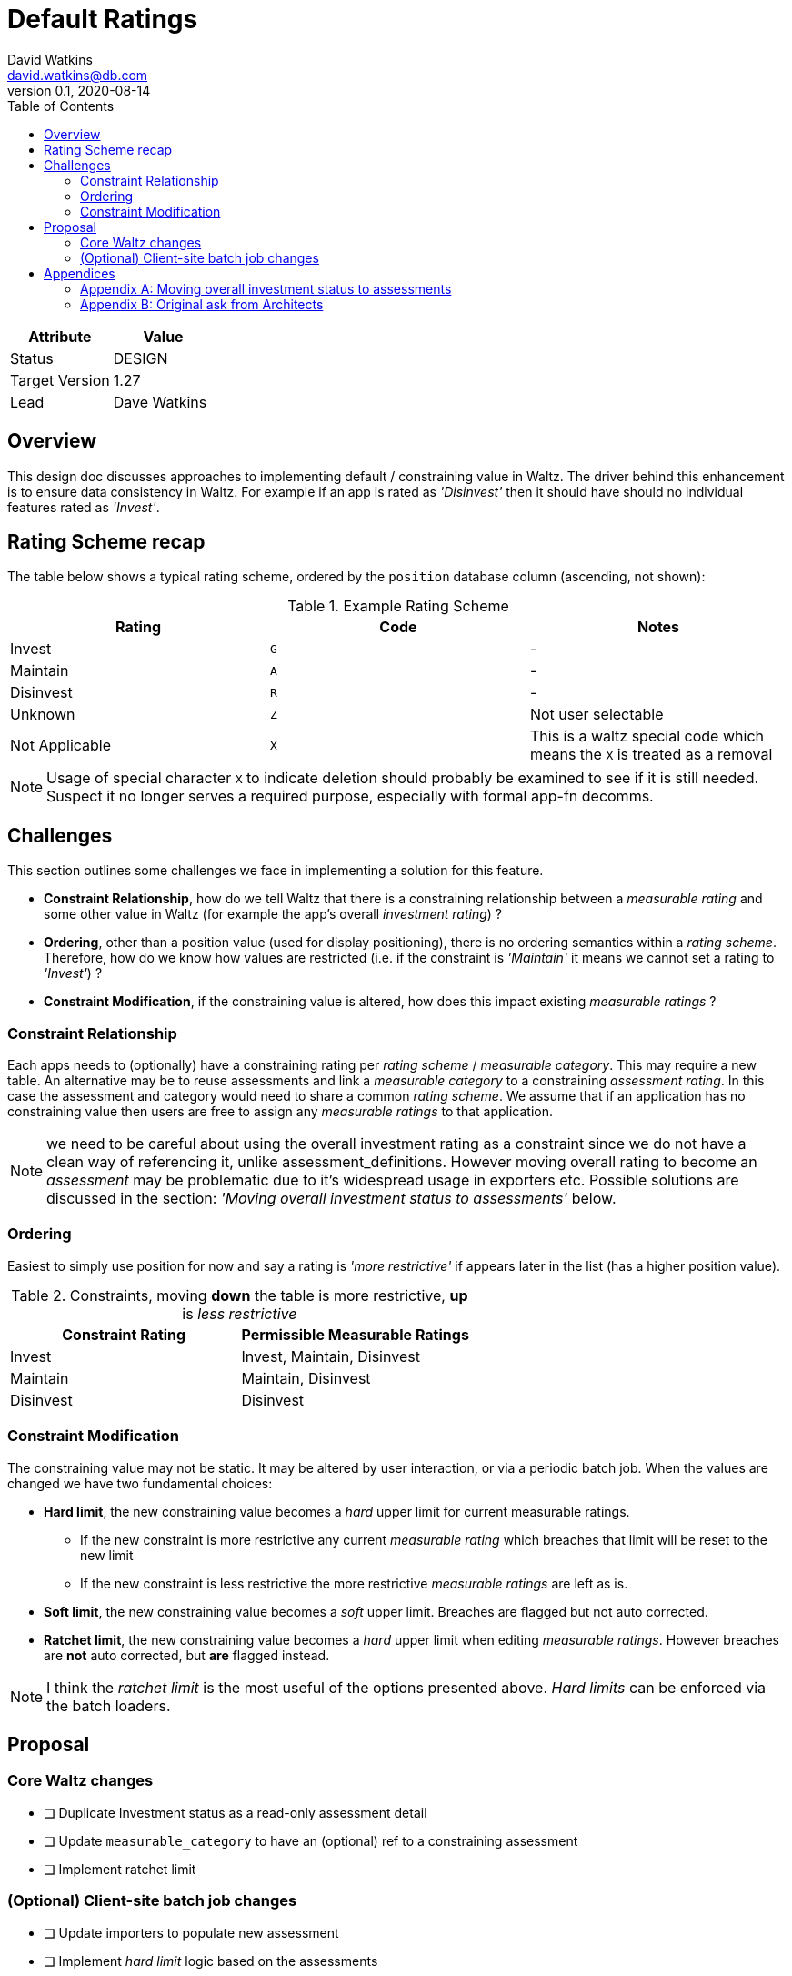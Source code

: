 = Default Ratings
David Watkins <david.watkins@db.com>
v0.1, 2020-08-14
:toc:

|===
| Attribute | Value

| Status
| DESIGN

| Target Version
| 1.27

| Lead
| Dave Watkins
|===

== Overview

This design doc discusses approaches to implementing default / constraining value in Waltz.  The driver
behind this enhancement is to ensure data consistency in Waltz.  For example if an app is rated as
_'Disinvest'_ then it should have should no individual features rated as _'Invest'_.

== Rating Scheme recap

The table below shows a typical rating scheme, ordered by the `position` database column (ascending,
not shown):

.Example Rating Scheme
|===
|Rating | Code | Notes

|Invest
|`G`
| -

|Maintain
|`A`
| -

|Disinvest
|`R`
| -

|Unknown
|`Z`
| Not user selectable

|Not Applicable
|`X`
| This is a waltz special code which means the `X` is treated as a removal

|===

NOTE: Usage of special character `X` to indicate deletion should probably be examined to see if it is still
      needed. Suspect it no longer serves a required purpose, especially with formal app-fn decomms.


== Challenges

This section outlines some challenges we face in implementing a solution for this feature.

* **Constraint Relationship**, how do we tell Waltz that there is a constraining relationship between a
  _measurable rating_ and some other value in Waltz (for example the app's overall _investment rating_) ?

* **Ordering**, other than a position value (used for display positioning), there is no ordering semantics
  within a _rating scheme_.  Therefore, how do we know how values are restricted  (i.e. if
  the constraint is _'Maintain'_ it means we cannot set a rating to _'Invest'_) ?

* **Constraint Modification**, if the constraining value is altered, how does this impact existing
  _measurable ratings_ ?



=== Constraint Relationship
Each apps needs to (optionally) have a constraining rating per _rating scheme_ / _measurable category_.
This may require a new table.  An alternative may be to reuse assessments and link a
_measurable category_ to a constraining _assessment rating_.  In this case the assessment and category
would need to share a common _rating scheme_.  We assume that if an application has no constraining
value then users are free to assign any _measurable ratings_ to that application.

NOTE: we need to be careful about using the overall investment rating as a constraint since
      we do not have a clean way of referencing it, unlike assessment_definitions.  However moving
      overall rating to become an _assessment_ may be problematic due to it's widespread usage in
      exporters etc.  Possible solutions are discussed in the section: _'Moving overall
      investment status to assessments'_ below.


=== Ordering
Easiest to simply use position for now and say a rating is _'more restrictive'_ if appears later in the list (has
a higher position value).

.Constraints, moving *down* the table is more restrictive, *up* is _less restrictive_
|===
|Constraint Rating | Permissible Measurable Ratings

|Invest
|Invest, Maintain, Disinvest

|Maintain
|Maintain, Disinvest

|Disinvest
|Disinvest
|===

=== Constraint Modification

The constraining value may not be static.  It may be altered by user interaction, or via a periodic
batch job.  When the values are changed we have two fundamental choices:

* **Hard limit**, the new constraining value becomes a _hard_ upper limit for current measurable
  ratings.
** If the new constraint is more restrictive any current _measurable rating_ which breaches that limit will be
   reset to the new limit
** If the new constraint is less restrictive the more restrictive _measurable ratings_   are left as is.

* **Soft limit**, the new constraining value becomes a _soft_ upper limit.  Breaches are flagged but
  not auto corrected.

* **Ratchet limit**, the new constraining value becomes a _hard_ upper limit when editing _measurable ratings_.
  However breaches are **not** auto corrected, but **are** flagged instead.

NOTE: I think the _ratchet limit_ is the most useful of the options presented above.  _Hard limits_ can
      be enforced via the batch loaders.


== Proposal

=== Core Waltz changes

* [ ] Duplicate Investment status as a read-only assessment detail
* [ ] Update `measurable_category` to have an (optional) ref to a constraining assessment
* [ ] Implement ratchet limit

=== (Optional) Client-site batch job changes

* [ ] Update importers to populate new assessment
* [ ] Implement _hard limit_ logic based on the assessments


== Appendices

=== Appendix A: Moving overall investment status to assessments

Approaches to moving the fixed overall investment status app field into a more generic
assessment rating:

** Duplicate investment status as an _assessment rating_
** Remove investment status from application and _only_ have it as an _assessment rating_

If we remove investment status from application we will need to rework the exporters (and importers).
This needs prototyping (see below for initial vendor spikes) but does give us a very useful set of
data to include in our exports (e.g. all assessments for an application).

IMPORTANT: moving investment status will impact batch jobs as inserts/updates will fail unless modified.

==== Example exporters using pivot functions

Database vendors have differing ways of supporting pivoting

.Postgres example
[source,sql]
----
select a.name, f.*
from application a
inner join (
    select *
    from crosstab('
    select app.id, ad.name, rsi.name
    from application app
    cross join assessment_definition ad
    left join assessment_rating ar on ar.assessment_definition_id = ad.id and app.id = ar.entity_id
    left join rating_scheme_item rsi on ar.rating_id = rsi.id
    where ad.entity_kind = ''APPLICATION''
    order by app.id, ad.name ')
AS assessment_rating(entity_id bigint, c1 varchar, c2 varchar, c3 varchar, c4 varchar)) f on f.entity_id = a.id
----

NOTE: The Postgres example needs to have a fixed ordering of assessments and a matching (hard-coded) column list
      for the output.  This should be fairly straightforward to implement using jOOQ.


MySQL and SQL Server examples to be completed later.



=== Appendix B: Original ask from Architects

Below is a (lightly edited) copy of the request.  It is included here as it provides the driving rationale
behind the design options outlined in the main sections above.

==== Invest Status:

* If _App Investment Status_ is `Invest`, Architect can update _Waltz_ function status to `Maintain` or
`Disinvest` as an override.
* If _App Investment Status_ is `Maintain`, Architect can update _Waltz_ function status to
`Disinvest` as an override.
* If _App Investment Status_ is `Disinvest` or `Decom`, Architect cannot override status in _Waltz_.


==== Nightly job


* If previous App Investment Status equals current WALTZ status, then no overrides exist and App Investment status is synced to Waltz.
* If Previous App Investment status is not equal to current WALTZ status, then override exists:
** If updated App Investment status is more restrictive than Waltz, the override is removed and App Investment status is synced to Waltz from now onwards:
** If updated App Investment status is less restrictive than Waltz, the override is kept and App Investment status is NOT synced to Waltz.
( invest does not replace Maintain/Disinvest and Maintain does not replace Disinvest)



